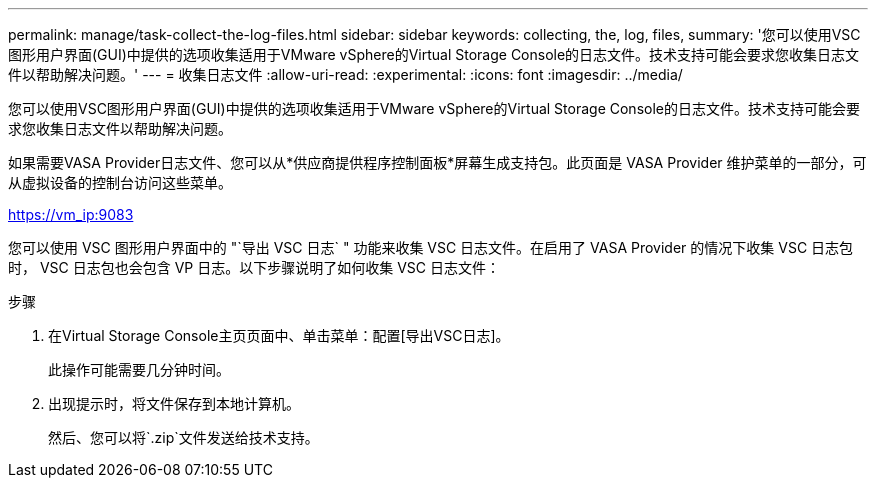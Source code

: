 ---
permalink: manage/task-collect-the-log-files.html 
sidebar: sidebar 
keywords: collecting, the, log, files, 
summary: '您可以使用VSC图形用户界面(GUI)中提供的选项收集适用于VMware vSphere的Virtual Storage Console的日志文件。技术支持可能会要求您收集日志文件以帮助解决问题。' 
---
= 收集日志文件
:allow-uri-read: 
:experimental: 
:icons: font
:imagesdir: ../media/


[role="lead"]
您可以使用VSC图形用户界面(GUI)中提供的选项收集适用于VMware vSphere的Virtual Storage Console的日志文件。技术支持可能会要求您收集日志文件以帮助解决问题。

如果需要VASA Provider日志文件、您可以从*供应商提供程序控制面板*屏幕生成支持包。此页面是 VASA Provider 维护菜单的一部分，可从虚拟设备的控制台访问这些菜单。

https://vm_ip:9083[]

您可以使用 VSC 图形用户界面中的 "`导出 VSC 日志` " 功能来收集 VSC 日志文件。在启用了 VASA Provider 的情况下收集 VSC 日志包时， VSC 日志包也会包含 VP 日志。以下步骤说明了如何收集 VSC 日志文件：

.步骤
. 在Virtual Storage Console主页页面中、单击菜单：配置[导出VSC日志]。
+
此操作可能需要几分钟时间。

. 出现提示时，将文件保存到本地计算机。
+
然后、您可以将`.zip`文件发送给技术支持。


